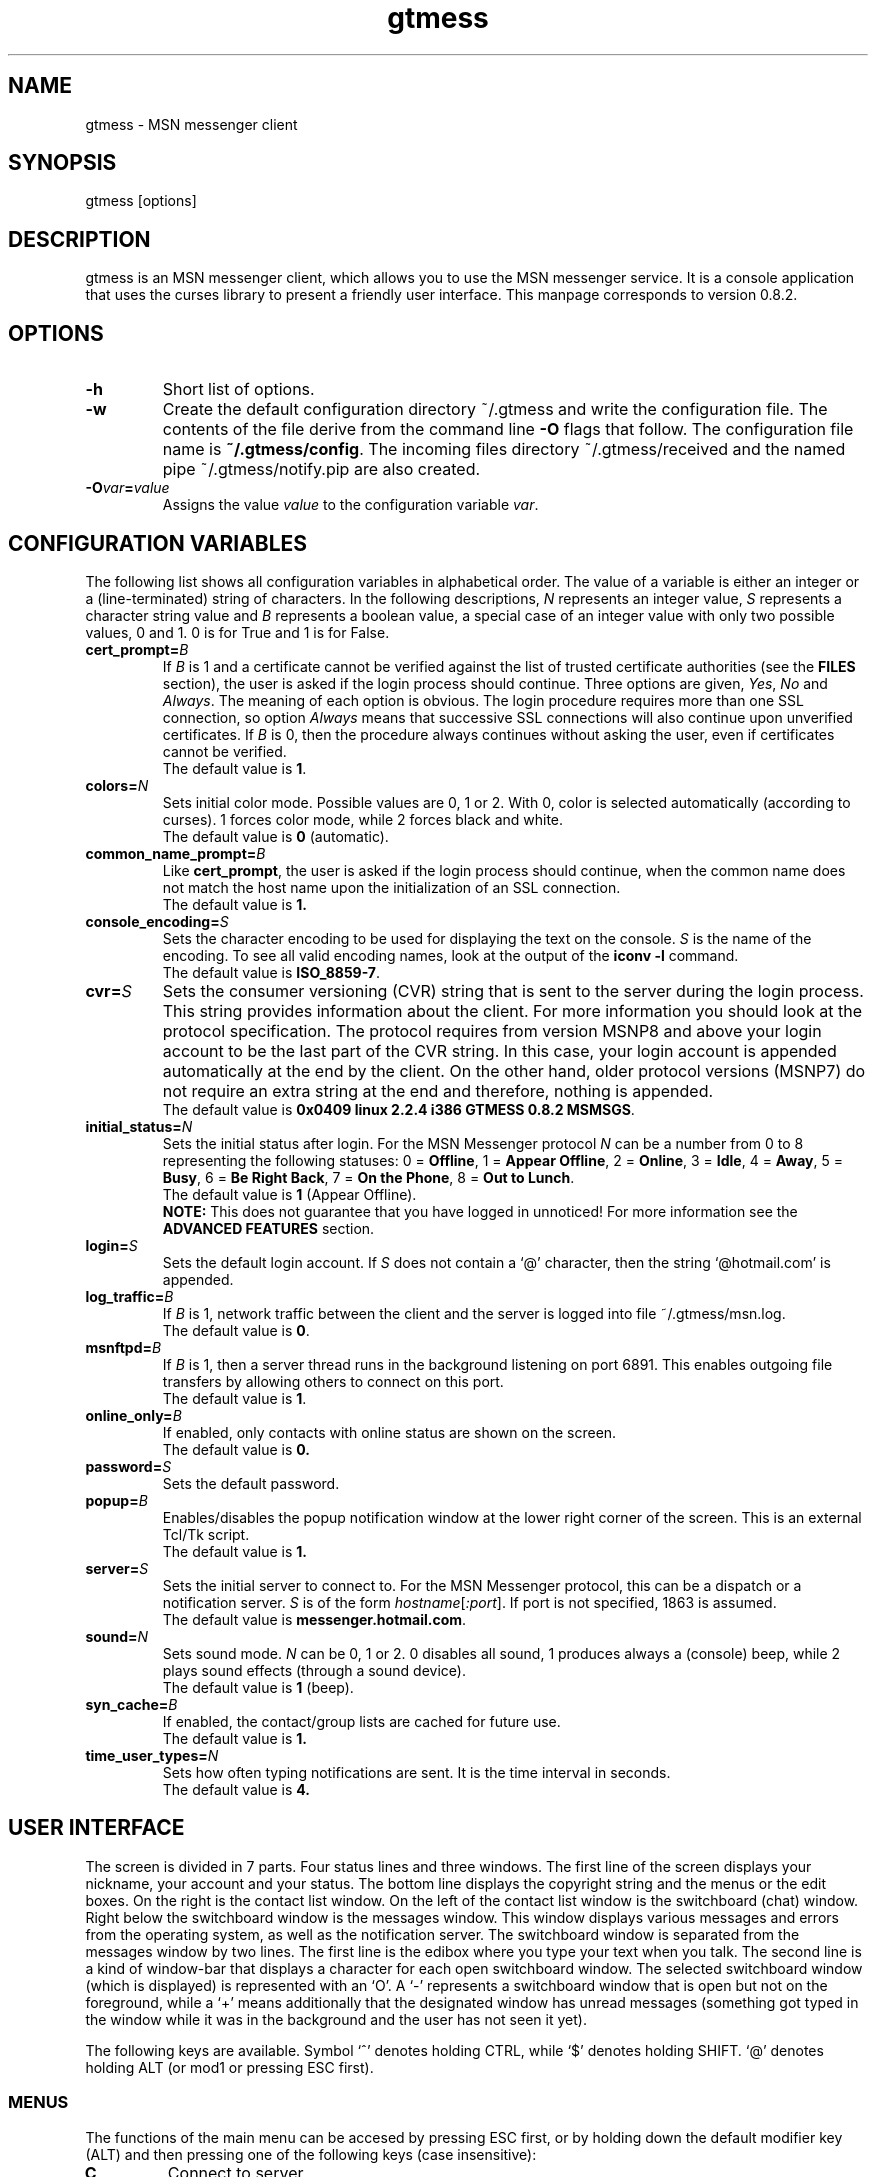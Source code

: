 .TH gtmess 1 "November 15, 2003" "" "gtmess messenger"

.SH NAME
gtmess - MSN messenger client

.SH SYNOPSIS
gtmess [options]

.SH DESCRIPTION
.PP
gtmess is an MSN messenger client, which allows you to use
the MSN messenger service. It is a console application that
uses the curses library to present a friendly user interface.
This manpage corresponds to version 0.8.2.

.SH OPTIONS
.TP
.B -h
Short list of options.

.TP
.B -w
Create the default configuration directory ~/.gtmess and
write the configuration file. The contents of the file derive from the command
line
.B -O 
flags that follow.
The configuration file name is
.BR ~/.gtmess/config .
The incoming files directory ~/.gtmess/received and the named pipe
~/.gtmess/notify.pip are also created.

.TP
.BI -O var = value
Assigns the value
.I value
to the configuration variable
.IR var .

.SH CONFIGURATION VARIABLES
The following list shows all configuration variables in alphabetical order.
The value of a variable is either an integer or a (line-terminated) 
string of characters.
In the following descriptions,
.I N
represents an integer value,
.I S
represents a character string value and
.I B
represents a boolean value, a special case of an integer value 
with only two possible values, 0 and 1. 0 is for True and 1 is for False.

.TP
.BI cert_prompt "" = B
If
.I B
is 1 and a certificate cannot be verified against
the list of trusted certificate authorities (see the
.B FILES
section),
the user is asked if the login process should continue. 
Three options are given,
.IR Yes ,
.I No 
and
.IR Always .
The meaning of each option is obvious.
The login procedure requires more than one SSL connection, so option
.I Always
means that successive SSL connections will also continue upon unverified certificates.
If
.I B
is 0, then the procedure always continues without asking the user, 
even if certificates cannot be verified.
.br
The default value is
.BR 1 .

.TP
.BI colors "" = N
Sets initial color mode.
Possible values are 0, 1 or 2. With 0, color is selected automatically
(according to curses). 1 forces color mode, while 2 forces black and white.
.br 
The default value is
.B 0
(automatic).

.TP
.BI common_name_prompt "" = B
Like
.BR cert_prompt ,
the user is asked if the login process should continue,
when the common name does not match the host name upon
the initialization of an SSL connection.
.br
The default value is
.BR 1.

.TP
.BI console_encoding "" = S
Sets the character encoding to be used for displaying the text on the console.
.I S
is the name of the encoding. To see all valid encoding names, look at
the output of the
.BR "iconv -l" " command."
.br
The default value is
.BR ISO_8859-7 .

.TP
.BI cvr "" = S
Sets the consumer versioning (CVR) string that is sent to the server during
the login process. This string provides information about the client. For more
information you should look at the protocol specification. The protocol requires
from version MSNP8 and above your login account to be the last part
of the CVR string. In this case, your login account 
is appended automatically at the end by the client. On the other hand, 
older protocol versions (MSNP7) do not require an extra string at the end 
and therefore, nothing is appended.
.br
The default value is
.BR "0x0409 linux 2.2.4 i386 GTMESS 0.8.2 MSMSGS" .

.TP 
.BI initial_status "" = N
Sets the initial status after login. For the MSN Messenger protocol
.I N
can be a number from 0 to 8 representing the following statuses:
0 = 
.BR Offline , 
1 = 
.BR "Appear Offline" , 
2 = 
.BR Online ,
3 =
.BR Idle ,
4 =
.BR Away ,
5 =
.BR Busy ,
6 =
.BR "Be Right Back" ,
7 =
.BR "On the Phone" ,
8 = 
.BR "Out to Lunch" .
.br
The default value is
.B 1
(Appear Offline).
.br
.B NOTE:
This does not guarantee that you have logged in unnoticed! For more information see the
.B ADVANCED FEATURES
section.

.TP
.BI login "" = S
Sets the default login account. If
.I S
does not contain a `@' character, then the string `@hotmail.com' is appended.

.TP
.BI log_traffic "" = B
If 
.I B
is 1, network traffic between the client and the server is logged into 
file ~/.gtmess/msn.log.
.br 
The default value is
.BR 0 .

.TP
.BI msnftpd "" = B
If 
.I B
is 1, then a server thread runs in the background listening on port 6891. This enables
outgoing file transfers by allowing others to connect on this port.
.br 
The default value is
.BR 1 .


.TP
.BI online_only "" = B
If enabled, only contacts with online status are shown on the screen.
.br
The default value is
.BR 0.

.TP 
.BI password "" = S
Sets the default password.

.TP
.BI popup "" = B
Enables/disables the popup notification window at the lower right corner of
the screen. This is an external Tcl/Tk script.
.br
The default value is
.BR 1.

.TP
.BI server "" = S
Sets the initial server to connect to. For the MSN Messenger protocol,
this can be a dispatch or a notification server.
.I S
is of the form
.IR hostname [ :port ].
If port is not specified, 1863 is assumed.
.br
The default value is 
.BR messenger.hotmail.com .

.TP
.BI sound "" = N
Sets sound mode.
.I N
can be 0, 1 or 2. 0 disables all sound, 1 produces always a (console) beep,
while 2 plays sound effects (through a sound device).
.br
The default value is
.B 1
(beep).

.TP
.BI syn_cache "" = B
If enabled, the contact/group lists are cached for future use.
.br
The default value is
.BR 1.

.TP
.BI time_user_types "" = N
Sets how often typing notifications are sent. It is the time interval in seconds.
.br
The default value is
.BR 4.

.SH USER INTERFACE
.PP
The screen is divided in 7 parts. Four status lines and three windows.
The first line of the screen displays your nickname, your account and
your status. The bottom line displays the copyright string and the menus 
or the edit boxes.
On the right is the contact list window. On the left of the contact list
window is the switchboard (chat) window. Right below the switchboard window
is the messages window. This window displays various messages and errors
from the operating system, as well as the notification server. The switchboard
window is separated from the messages window by two lines. The first line
is the edibox where you type your text when you talk. The second line
is a kind of window-bar that displays a character for each open switchboard
window. The selected switchboard window (which is displayed) is represented
with an `O'. A `-' represents a switchboard window that is open but not
on the foreground, while a `+' means additionally that the designated
window has unread messages (something got typed in the window while
it was in the background and the user has not seen it yet).

.PP
The following keys are available. Symbol `^' denotes holding CTRL, while
`$' denotes holding SHIFT. `@' denotes holding ALT (or mod1 or pressing ESC
first).

.SS MENUS

.PP
The functions of the main menu can be accesed by pressing ESC first, 
or by holding down the default modifier key (ALT) and then pressing one
of the following keys (case insensitive):

.TP
.B C
Connect to server

.TP
.B S
Change status

.TP
.B L
Manage contact/group lists

.TP
.B O
Options

.TP
.B D
Logout from notification server

.TP
.B N
Change nickname

.TP
.B M
Display mailbox status

.TP
.B P
Ping the server and calculate RTT

.TP
.B I
Invite a contact from your Forward List to the active switchboard window. This
is actually a shortcut for 
.IR "" Alt-L-F- contact -I,
although only online contacts are shown.

.TP
.B /
Enter special client command (none available yet)

.PP
The shortcut key for the menu is shown in parentheses. Some menu
entries may display a nested menu. The menu tree of the application is
the following (for readability purposes the parentheses have been omitted
and the shortcut key is shown alone on the left; also full names have
been used instead of abbreviations):

.IP A 4
.B Add

.IP C 8
.B Contact

.IP F 12
.B Forward
- add a contact in your forward list

.IP B 12
.B Block
- add a contact in your block list

.IP G 8
.B Group
- add a new group

.IP C 4
.B Connect

.IP D 4
.B Disconnect

.IP S 4
.B Status
.IP N 8
.B On-line
.IP I 8
.B Idle 
.IP A 8
.B Away
.IP S 8
.B Busy 
.IP B 8
.B "Be Right Back"
.IP P 8
.B "On the Phone"
.IP L 8
.B "Out to Lunch"
.IP H 8
.B "Appear Offline (Hidden)"

.IP L 4
.B List
.IP F 8
.B Forward 
- you are presented with a contact selection menu where you can pick up
up a contact from your list and do the following
.IP B 16
.B Block
the selected contact (by adding him/her to the block list)
.IP R 16
.B Remove
the contact from the list
.IP U 16
.B Unblock
the selected contact (by adding him/her to the allow list)
.IP N 16
.B Rename
- change the name of the contact
.IP C 16
.B Copy
the contact to another group
.IP M 16
.B Move
the contact to a different group
.IP I 16
.B Invite
the contact to the active switchboard window

.IP R 8
.B Reverse
.IP A 16
.B Add
the contact to your forward list, too
(usually you 'll do this just after somebody has added you 
to his/her forward list)
.IP B 16
.B Block
the contact
(you don't have to add the contact to your forward list if you don't want to,
you can block him/her instead)

.IP A 8
.B Allow
.IP R 16
.B Remove
the contact from your allow list
.IP B 16
.B Block
- remove the contact from your allow list and add to your block list

.IP B 8
.B Block
.IP R 16
.B Remove
the contact from your block list
.IP A 16
.B Allow
- remove the contact from your block list and add to your allow list

.IP G 8
.B Group
.IP R 16
.B Remove
the selected group
.IP N 16
.B Rename
the selected group

.IP N 4
.B Name

.IP O 4
.B Options

.IP M 4
.B Mail

.IP P 4
.B Ping

.SS SWITCHBOARD (chat window) CONTROLS

.TP
.B ^N
new switchboard session

.TP
.B ^W
leave current switchboard session and close the window

.TP
.B ^X
leave current swithboard session, but leave the window open


.TP
.B F1
previous switchboard session

.TP
.B F2
next switchboard session

.TP
.B F3
next switchboard session that has unread messages

.TP
.B PgUp
scroll down switchboard window

.TP
.B PgDn
scroll up switchboard window

.TP
.B @F7
participant list scroll down

.TP
.B @F8
participant list scroll up

.SS SWITCHBOARD TEXT INPUT

.PP
Type any string and press enter to send it to server (talk).
While you are typing, typing notifications are being sent in 
.B time_user_types
sec intervals.
If the string you type begins with `/', then it forms a special command 
(and typing notifications are not being sent while you are typing it).
.br
Type `//' if you want to send a message with one `/' in the beginning.

.SS SWITCHBOARD COMMANDS

.TP
.BI "/ " string
This command sends
.I string
to the server without a typing notification. This actually happens
because the string gets typed in command-entry mode (`/'). Note that there is
a space after the first slash.

.TP
.BI "/send " string
Send a raw command string to server.

.TP
.BI "/invite " useraccount
Invite the user with account
.I useraccount
to join the switchboard session. You can also use the shorcut
.B /i
for this command. Example:
.br
.B /i myfriend@hotmail.com

.TP
.BI "/spoof " fake
Send a fake typing notification from user
.IR fake .

.TP
.BI "/file " filename
Send a request to send the file
.IR filename .


.SS MISCELLANEOUS CONTROLS

.TP
.B ^L
redraw screen from scratch

.TP
.B F4
display / hide the transfers window

.TP
.B F5
messages window scroll down

.TP
.B F6
messages window scroll up

.TP
.B F7
contact list scroll down

.TP
.B F8
contact list scroll up

.TP
.B F10
exit the client

.SS EDITBOX CONTROLS
.PP
When you are presented with an edit box to type a string, you can use
the following keys:

.TP
.B "arrow LEFT/RIGHT"
move cursor left/right

.TP
.B HOME/END
move cursor to home/end

.TP
.B INSERT
toggle insert mode

.TP
.B DELETE
delete character at cursor and move the rest to the left

.TP
.B ^T
delete word

.TP
.B ^A
move one word left

.TP
.B ^D 
move one word right

.TP
.BR BACKSPACE " or " ^H
delete character on the left

.TP
.B ESC
cancel editing (leaves string unmodified)

.TP
.B ENTER
exit edit mode and save string

.TP
.B "arrow UP/DOWN"
recall previous/next line from history

.TP
.B ^K
enter clipboard mode

.SS EDITBOX CLIPBOARD MODE CONTROLS
.PP
Clipboard mode is valid for exactly one keystroke and is automatically exited
after it. Invalid keystrokes exit the mode. You cannot cut or copy a masked field 
(i.e. password), though you can paste on it. The following are valid keystrokes
in clipboard mode:

.TP
.B C
copy whole line to clipboard buffer

.TP
.B B
set block begin

.TP
.B K
copy from block begin to current position

.TP
.B V
paste buffer contents

.TP
.B X
cut line to buffer

.TP
.B Z
clear line (without affecting the buffer)

.SS CONTACT/GROUP SELECTION MODE
.PP
When you are presented with a list of contacts or groups, you can use
the following keys:

.TP
.BR ] " or " "arrow RIGHT/DOWN"
next entry

.TP
.B [ " or " "arrow LEFT/UP"
previous entry

.TP
.BR { " or " HOME
first entry

.TP
.BR } " or " END
last entry

.TP
.B q
show contact/group information

.TP
.BR SPACE " or " ENTER
select

.TP
.BR ESC " or " BACKSPACE " or " ^H
cancel selection


.SS TRANSFERS WINDOW CONTROLS
.PP
When the transfers window is visible, you can use the following keys:

.TP
.BR ] " or " "arrow DOWN"
next entry

.TP
.BR [ " or " "arrow UP"
previous entry

.TP
.BR } " or " "arrow RIGHT"
scroll left

.TP
.BR { " or " "arrow LEFT"
scroll right

.TP
.B a
accept incoming invitation

.TP
.B r
reject incoming invitation

.TP
.B c
cancel (abort) incoming/outgoing transfer or outgoing invitation

.TP
.B q
quick printout

.TP
.B DELETE
delete entry

.TP
.B ?
mini help

.SS TYPING NOTIFICATIONS
.PP
When a user is typing a message, a typing notification is usually sent by the user's client.
Not all clients are able to send or receive typing notifications. However, gtmess both sends
and receives typing notifications. It is also able to do some kind of spoofing 
(see next section). When a typing notification is received, an exclamation mark (`!')
is displayed on the left of the user's name on the contact list. This means that the
user is typing a message in some switchboard window. Although it is possible to
know the specific s/b window, the current version does not distinguish between s/b windows.
Hopefully this will be fixed in the future.


.SH ADVANCED FEATURES
.PP
There are some features of the protocol that gtmess takes advantage of, while
the original client for windows does not use them. These features are:

.TP
.B *
Get notified when somebody has opened a chat window to you
(but has not sent a message yet).

.TP
.B *
Allow you to login with a different initial status. 
However, if you login as 
.B "Appear Offline"
other users will still receive some offline events and if you originally were offline,
they will suspect that you logged in in this mode.

.TP
.B *
Allow you to send a fake typing notification. This does not affect all clients.
However, the original client gets affected!

.TP
.B *
Allow you to know if somebody is online, but has blocked you.
To find out if a user is blocking you do the following: Open a switchboard window and
invite the user you think has blocked you (whom you see offline) to the session. 
If you receive an error 216, then the user has blocked you. 
Otherwise, if you receive an error 217 then we cannot tell.
When you receive error 217 there are two cases:
1) The user is really offline and you can't find out if he or she has blocked you. 
2) The user appears offline and hasn't blocked you. 
.br
To sum up, if a user is logged in
and has blocked you, you will receive error 216.


.SH FILES
.TP
.B ~/.gtmess/
Main configuration directory. This directory relies in the user's home directory
and stores the following gtmess-specific files:

.TP
.B ~/.gtmess/config
The configuration file. It contains lines of the form
.IR variable = value .
Lines beginning  with `#' are considered to be comments, and therefore ignored.

.TP
.B ~/.gtmess/received/
Received files from other users are stored
in this directory.

.TP
.B ~/.gtmess/msn.log
The traffic log (see the
.I log_traffic 
variable).

.TP
.B ~/.gtmess/notify.pip
This file is a named pipe that is used by the gtmess-notify script to pop up notification
windows. The client writes data in this file.

.TP
.BI ~/.gtmess/ account /syn
The cached version of the contact/group lists for a user's account.

.TP
.B /usr/local/share/gtmess/root.pem
Trusted root certificates, verified upon the initialization 
of an SSL connection. 

.SS NOTE
The prefix 
.B /usr/local/share/gtmess
might be different on your system. You need not have any files in this directory,
if gtmess has been compiled with `--enable-home' option. In this case,
.B ~/.gtmess
is used instead.

.SH BUGS

This is a list of known bugs and limitations. 
They will be removed as soon as possible.

Supported protocol versions are MSNP7 and MSNP8.

Notification or Passport login servers are not cached.

If you send a file, you cannot see the IP of the receiver. 
When you receive a file, you cannot be server. 
When you send a file, you cannot be client.

There is no option to keep an idle connection alive.

There is no limit on the number of threads created by the msnftp server.

Filesize limit is 2GB.

There may occur conflicts in the authorization cookies of file transfers (though rare).

Messages are always assumed to be UTF-8 encoded.

No automatic offline user rename.


.SH SEE ALSO
.BR gtmess-gw "(1), "
.BR gtmess-notify "(1)"


.SH ACKNOWLEDGEMENTS
Credits go to the following people:

.I "Mike Mintz"
for his excellent site on the MSN Messenger Protocol.
.br
.B http://www.hypothetic.org/docs/msn/index.php

.I "L. Peter Deutsch"
for his MD5 module.

.I "Eric Rescorla"
for his article on SSL programming:
.BR "An introduction to OpenSSL Programming" .

.SH AUTHORS

gtmess - MSN Messenger client
.br
Copyright (C) 2002-2003  George M. Tzoumas

.PP
This program is free software; you can redistribute it and/or modify
it under the terms of the GNU General Public License as published by
the Free Software Foundation; either version 2 of the License, or
(at your option) any later version.

.PP
This program is distributed in the hope that it will be useful,
but WITHOUT ANY WARRANTY; without even the implied warranty of
MERCHANTABILITY or FITNESS FOR A PARTICULAR PURPOSE.  See the
GNU General Public License for more details.

.PP
You should have received a copy of the GNU General Public License
along with this program; if not, write to the Free Software
Foundation, Inc., 59 Temple Place, Suite 330, Boston, MA  02111-1307  USA
